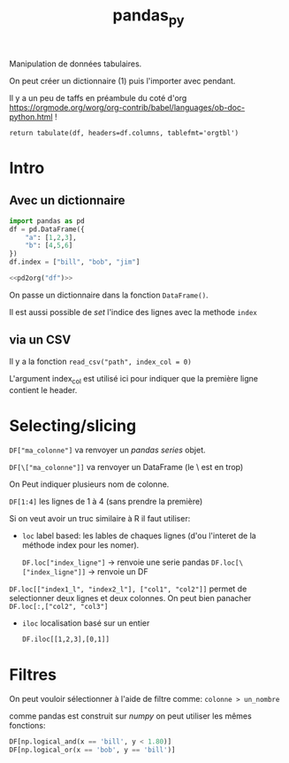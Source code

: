 :PROPERTIES:
:ID:       a1f67fe2-36ce-44aa-b027-14256be6022f
:END:
#+title: pandas_py

Manipulation de données tabulaires.

On peut créer un dictionnaire (1) puis l'importer avec pendant.

Il y a un peu de taffs en préambule du coté d'org https://orgmode.org/worg/org-contrib/babel/languages/ob-doc-python.html !

#+name: pd2org
#+begin_src python :var df="df" :exports none
return f"return tabulate({df}, headers={df}.columns, tablefmt='orgtbl')"
#+end_src

#+RESULTS: pd2org
: return tabulate(df, headers=df.columns, tablefmt='orgtbl')

* Intro

** Avec un dictionnaire
#+header: :prologue from tabulate import tabulate
#+header: :noweb strip-export
#+begin_src python
import pandas as pd
df = pd.DataFrame({
    "a": [1,2,3],
    "b": [4,5,6]
})
df.index = ["bill", "bob", "jim"]

<<pd2org("df")>>

#+end_src

#+RESULTS:
: |      |   a |   b |
: |------+-----+-----|
: | bill |   1 |   4 |
: | bob  |   2 |   5 |
: | jim  |   3 |   6 |


On passe un dictionnaire dans la fonction ~DataFrame()~.

Il est aussi possible de /set/ l'indice des lignes avec la methode ~index~

** via un CSV

Il y a la fonction ~read_csv("path", index_col = 0)~

L'argument index_col est utilisé ici pour indiquer que la première ligne contient le header.

* Selecting/slicing

~DF["ma_colonne"]~ va renvoyer un /pandas series/ objet.

~DF[\["ma_colonne"]]~ va renvoyer un DataFrame (le \ est en trop)

On Peut indiquer plusieurs nom de colonne.

~DF[1:4]~ les lignes de 1 à 4 (sans prendre la première)

Si on veut avoir un truc similaire à R il faut utiliser:

- ~loc~ label based: les lables de chaques lignes (d'ou l'interet de la méthode index pour les nomer).

  ~DF.loc["index_ligne"]~ -> renvoie une serie pandas
  ~DF.loc[\["index_ligne"]]~ -> renvoie un DF

~DF.loc[["index1_l", "index2_l"], ["col1", "col2"]]~ permet de selectionner deux lignes et deux colonnes. On peut bien panacher ~DF.loc[:,["col2", "col3"]~

- ~iloc~ localisation basé sur un entier

  ~DF.iloc[[1,2,3],[0,1]]~

* Filtres

On peut vouloir sélectionner à l'aide de filtre comme: ~colonne > un_nombre~


comme pandas est construit sur [[numpy]] on peut utiliser les mêmes fonctions:

#+begin_src python
DF[np.logical_and(x == 'bill', y < 1.80)]
DF[np.logical_or(x == 'bob', y == 'bill')]
#+end_src
